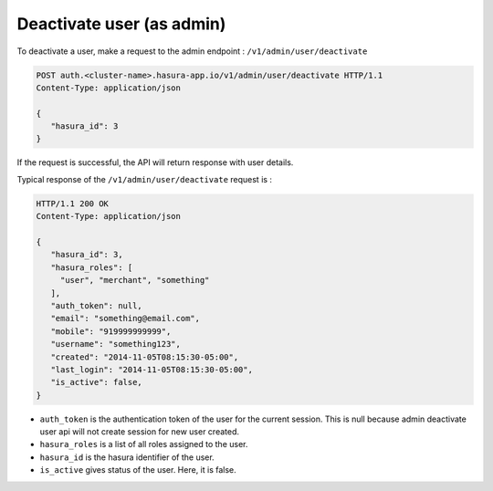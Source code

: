 Deactivate user (as admin)
==========================

To deactivate a user, make a request to the admin endpoint : ``/v1/admin/user/deactivate``

.. code-block:: http

   POST auth.<cluster-name>.hasura-app.io/v1/admin/user/deactivate HTTP/1.1
   Content-Type: application/json

   {
      "hasura_id": 3
   }


If the request is successful, the API will return response with user details.

Typical response of the ``/v1/admin/user/deactivate`` request is :

.. code-block:: http

   HTTP/1.1 200 OK
   Content-Type: application/json

   {
      "hasura_id": 3,
      "hasura_roles": [
        "user", "merchant", "something"
      ],
      "auth_token": null,
      "email": "something@email.com",
      "mobile": "919999999999",
      "username": "something123",
      "created": "2014-11-05T08:15:30-05:00",
      "last_login": "2014-11-05T08:15:30-05:00",
      "is_active": false,
   }


* ``auth_token``  is the authentication token of the user for the current session.
  This is null because admin deactivate user api will not create session for new user created.

* ``hasura_roles``  is a list of all roles assigned to the user.

* ``hasura_id``  is the hasura identifier of the user.

* ``is_active``  gives status of the user. Here, it is false.
